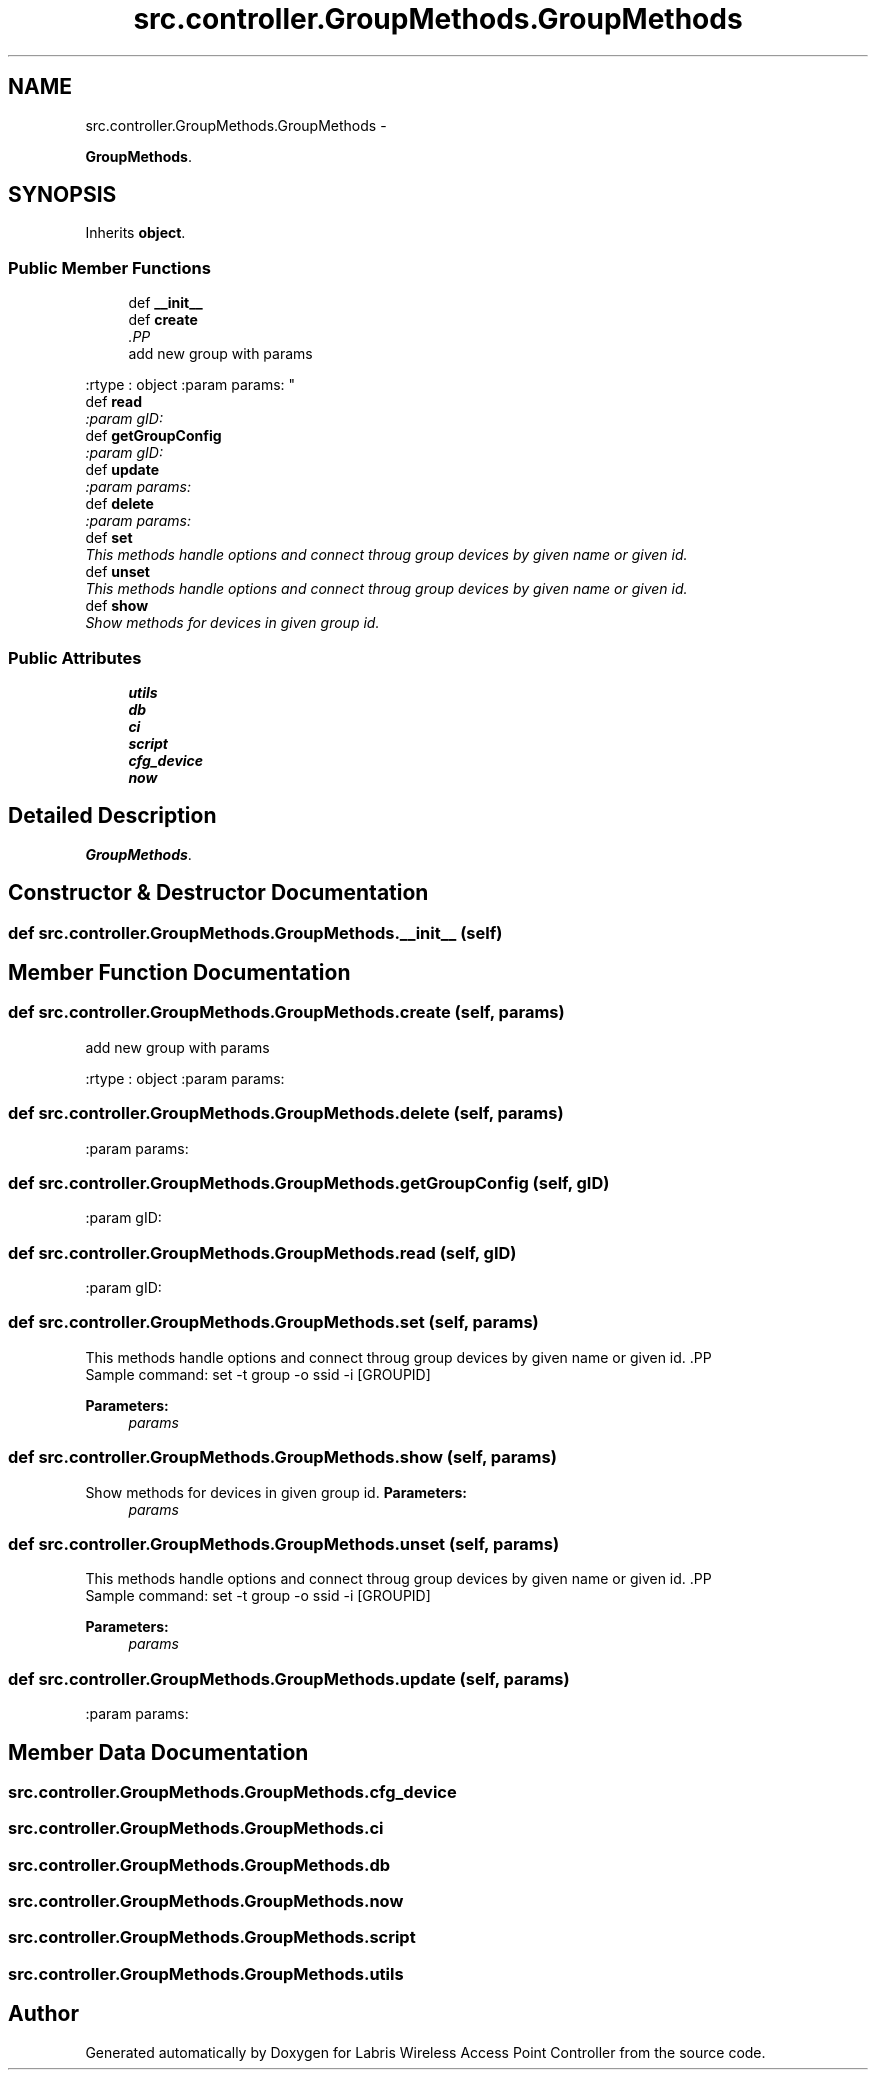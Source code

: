 .TH "src.controller.GroupMethods.GroupMethods" 3 "Tue Mar 26 2013" "Version v1.0" "Labris Wireless Access Point Controller" \" -*- nroff -*-
.ad l
.nh
.SH NAME
src.controller.GroupMethods.GroupMethods \- 
.PP
\fBGroupMethods\fP\&.  

.SH SYNOPSIS
.br
.PP
.PP
Inherits \fBobject\fP\&.
.SS "Public Member Functions"

.in +1c
.ti -1c
.RI "def \fB__init__\fP"
.br
.ti -1c
.RI "def \fBcreate\fP"
.br
.RI "\fI.PP
.nf
add new group with params
.fi
.PP
 :rtype : object :param params: \fP"
.ti -1c
.RI "def \fBread\fP"
.br
.RI "\fI:param gID: \fP"
.ti -1c
.RI "def \fBgetGroupConfig\fP"
.br
.RI "\fI:param gID: \fP"
.ti -1c
.RI "def \fBupdate\fP"
.br
.RI "\fI:param params: \fP"
.ti -1c
.RI "def \fBdelete\fP"
.br
.RI "\fI:param params: \fP"
.ti -1c
.RI "def \fBset\fP"
.br
.RI "\fIThis methods handle options and connect throug group devices by given name or given id\&. \fP"
.ti -1c
.RI "def \fBunset\fP"
.br
.RI "\fIThis methods handle options and connect throug group devices by given name or given id\&. \fP"
.ti -1c
.RI "def \fBshow\fP"
.br
.RI "\fIShow methods for devices in given group id\&. \fP"
.in -1c
.SS "Public Attributes"

.in +1c
.ti -1c
.RI "\fButils\fP"
.br
.ti -1c
.RI "\fBdb\fP"
.br
.ti -1c
.RI "\fBci\fP"
.br
.ti -1c
.RI "\fBscript\fP"
.br
.ti -1c
.RI "\fBcfg_device\fP"
.br
.ti -1c
.RI "\fBnow\fP"
.br
.in -1c
.SH "Detailed Description"
.PP 
\fBGroupMethods\fP\&. 
.SH "Constructor & Destructor Documentation"
.PP 
.SS "def src\&.controller\&.GroupMethods\&.GroupMethods\&.__init__ (self)"

.SH "Member Function Documentation"
.PP 
.SS "def src\&.controller\&.GroupMethods\&.GroupMethods\&.create (self, params)"

.PP
.PP
.nf
add new group with params
.fi
.PP
 :rtype : object :param params: 
.SS "def src\&.controller\&.GroupMethods\&.GroupMethods\&.delete (self, params)"

.PP
:param params: 
.SS "def src\&.controller\&.GroupMethods\&.GroupMethods\&.getGroupConfig (self, gID)"

.PP
:param gID: 
.SS "def src\&.controller\&.GroupMethods\&.GroupMethods\&.read (self, gID)"

.PP
:param gID: 
.SS "def src\&.controller\&.GroupMethods\&.GroupMethods\&.set (self, params)"

.PP
This methods handle options and connect throug group devices by given name or given id\&. .PP
.nf
     Sample command: set -t group -o ssid -i [GROUPID]
.fi
.PP
 
.PP
\fBParameters:\fP
.RS 4
\fIparams\fP 
.RE
.PP

.SS "def src\&.controller\&.GroupMethods\&.GroupMethods\&.show (self, params)"

.PP
Show methods for devices in given group id\&. \fBParameters:\fP
.RS 4
\fIparams\fP 
.RE
.PP

.SS "def src\&.controller\&.GroupMethods\&.GroupMethods\&.unset (self, params)"

.PP
This methods handle options and connect throug group devices by given name or given id\&. .PP
.nf
     Sample command: set -t group -o ssid -i [GROUPID]
.fi
.PP
 
.PP
\fBParameters:\fP
.RS 4
\fIparams\fP 
.RE
.PP

.SS "def src\&.controller\&.GroupMethods\&.GroupMethods\&.update (self, params)"

.PP
:param params: 
.SH "Member Data Documentation"
.PP 
.SS "src\&.controller\&.GroupMethods\&.GroupMethods\&.cfg_device"

.SS "src\&.controller\&.GroupMethods\&.GroupMethods\&.ci"

.SS "src\&.controller\&.GroupMethods\&.GroupMethods\&.db"

.SS "src\&.controller\&.GroupMethods\&.GroupMethods\&.now"

.SS "src\&.controller\&.GroupMethods\&.GroupMethods\&.script"

.SS "src\&.controller\&.GroupMethods\&.GroupMethods\&.utils"


.SH "Author"
.PP 
Generated automatically by Doxygen for Labris Wireless Access Point Controller from the source code\&.
